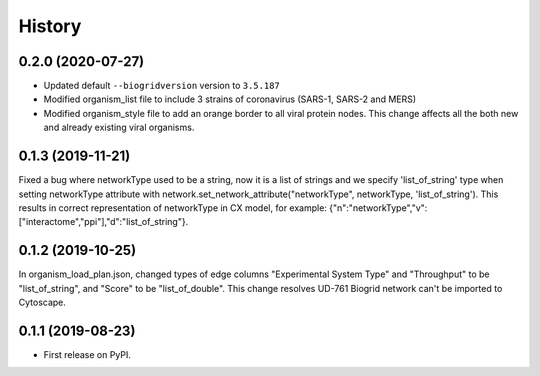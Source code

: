 =======
History
=======

0.2.0 (2020-07-27)
------------------

* Updated default ``--biogridversion`` version to ``3.5.187``

* Modified organism_list file to include 3 strains of
  coronavirus (SARS-1, SARS-2 and MERS)

* Modified organism_style file to add an orange border
  to all viral protein nodes. This change affects all the
  both new and already existing viral organisms.

0.1.3 (2019-11-21)
------------------
Fixed a bug where networkType used to be a string, now it is a list of strings and we specify 'list_of_string'
type when setting networkType attribute with network.set_network_attribute("networkType", networkType, 'list_of_string').
This results in correct representation of networkType in CX model, for example:
{"n":"networkType","v":["interactome","ppi"],"d":"list_of_string"}.

0.1.2 (2019-10-25)
------------------
In organism_load_plan.json, changed types of edge columns
"Experimental System Type" and "Throughput" to be "list_of_string",
and "Score" to be "list_of_double".
This change resolves UD-761 Biogrid network can't be imported to Cytoscape.

0.1.1 (2019-08-23)
------------------
* First release on PyPI.
